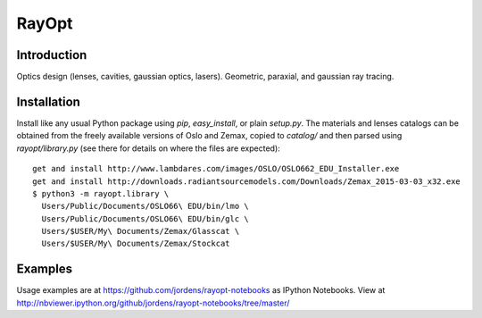 RayOpt
========

Introduction
------------

Optics design (lenses, cavities, gaussian optics, lasers).
Geometric, paraxial, and gaussian ray tracing.


Installation
------------

Install like any usual Python package using `pip`, `easy_install`, or plain
`setup.py`.
The materials and lenses catalogs can be obtained from the freely available
versions of Oslo and Zemax, copied to `catalog/` and then parsed using
`rayopt/library.py` (see there for details on where the files are expected)::

  get and install http://www.lambdares.com/images/OSLO/OSLO662_EDU_Installer.exe
  get and install http://downloads.radiantsourcemodels.com/Downloads/Zemax_2015-03-03_x32.exe
  $ python3 -m rayopt.library \
    Users/Public/Documents/OSLO66\ EDU/bin/lmo \
    Users/Public/Documents/OSLO66\ EDU/bin/glc \
    Users/$USER/My\ Documents/Zemax/Glasscat \
    Users/$USER/My\ Documents/Zemax/Stockcat

Examples
--------

Usage examples are at https://github.com/jordens/rayopt-notebooks as IPython
Notebooks. View at http://nbviewer.ipython.org/github/jordens/rayopt-notebooks/tree/master/
